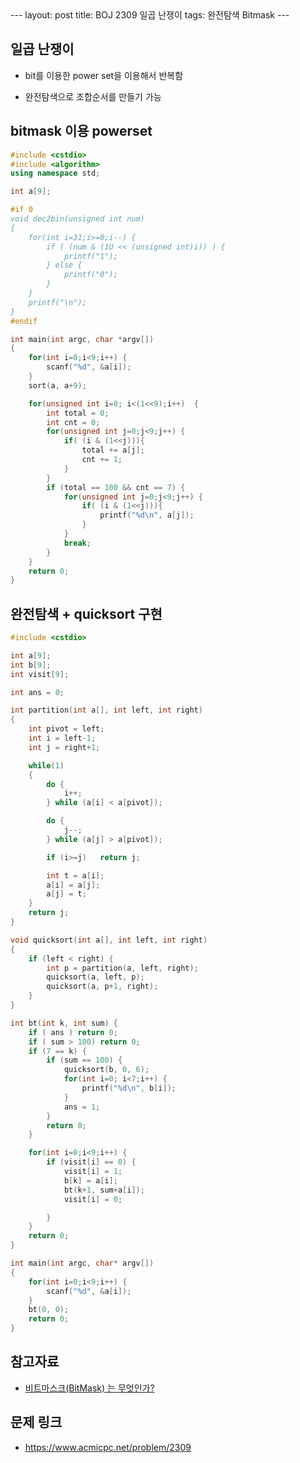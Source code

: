 #+HTML: ---
#+HTML: layout: post
#+HTML: title: BOJ 2309 일곱 난쟁이
#+HTML: tags: 완전탐색 Bitmask
#+HTML: ---
#+OPTIONS: ^:nil

** 일곱 난쟁이
- bit를 이용한 power set을 이용해서 반복함

- 완전탐색으로 조합순서를 만들기 가능

** bitmask 이용 powerset 
   
#+BEGIN_SRC cpp
#include <cstdio>
#include <algorithm>
using namespace std;

int a[9];

#if 0
void dec2bin(unsigned int num)
{
    for(int i=31;i>=0;i--) {
        if ( (num & (1U << (unsigned int)i)) ) {
            printf("1");
        } else {
            printf("0");
        }
    }
    printf("\n");
}
#endif

int main(int argc, char *argv[])
{
    for(int i=0;i<9;i++) {
        scanf("%d", &a[i]);    
    }
    sort(a, a+9);

    for(unsigned int i=0; i<(1<<9);i++)  {
        int total = 0;
        int cnt = 0;
        for(unsigned int j=0;j<9;j++) {
            if( (i & (1<<j))){
                total += a[j]; 
                cnt += 1;
            }
        }
        if (total == 100 && cnt == 7) {
            for(unsigned int j=0;j<9;j++) {
                if( (i & (1<<j))){
                    printf("%d\n", a[j]);
                }
            }
            break;
        }
    }
    return 0;
}
#+END_SRC


** 완전탐색 + quicksort 구현
#+BEGIN_SRC cpp
#include <cstdio>

int a[9];
int b[9];
int visit[9];

int ans = 0;

int partition(int a[], int left, int right)
{
	int pivot = left;
	int i = left-1;
	int j = right+1;

	while(1)
	{
		do {
			i++;
		} while (a[i] < a[pivot]);

		do {
			j--;
		} while (a[j] > a[pivot]);

		if (i>=j)	return j;

		int t = a[i];
		a[i] = a[j];
		a[j] = t;
	}
	return j;
}

void quicksort(int a[], int left, int right)
{
	if (left < right) {
		int p = partition(a, left, right);
		quicksort(a, left, p);
		quicksort(a, p+1, right);
	}
}

int bt(int k, int sum) {
	if ( ans ) return 0;
	if ( sum > 100) return 0;
	if (7 == k) {
		if (sum == 100) {
			quicksort(b, 0, 6);
			for(int i=0; i<7;i++) {
				printf("%d\n", b[i]);
			}
			ans = 1;
		}
		return 0;
	}

	for(int i=0;i<9;i++) {
		if (visit[i] == 0) {
			visit[i] = 1;
			b[k] = a[i];
			bt(k+1, sum+a[i]);
			visit[i] = 0;

		}
	}
	return 0;
}

int main(int argc, char* argv[])
{
	for(int i=0;i<9;i++) {
		scanf("%d", &a[i]);
	}
	bt(0, 0);
	return 0;
}
#+END_SRC
** 참고자료
- [[https://mygumi.tistory.com/361][비트마스크(BitMask) 는 무엇인가?]]

** 문제 링크
- https://www.acmicpc.net/problem/2309

